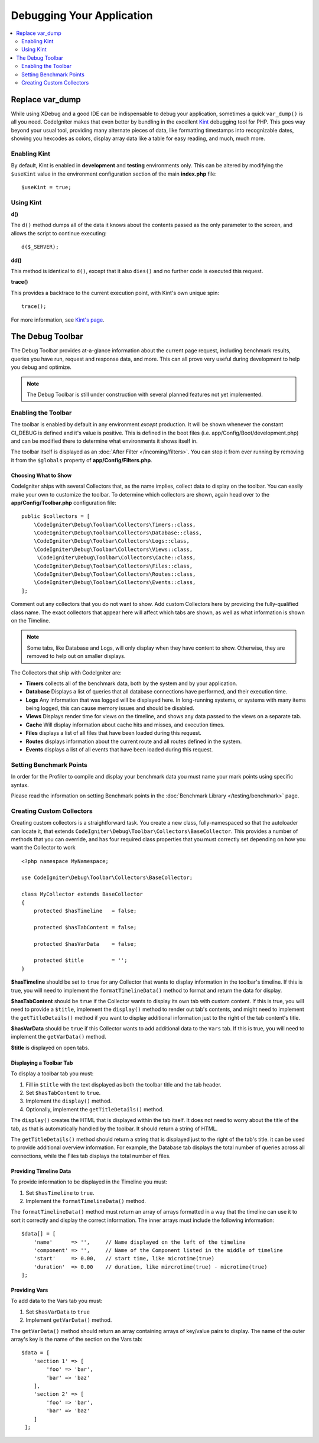 **************************
Debugging Your Application
**************************

.. contents::
    :local:
    :depth: 2

================
Replace var_dump
================

While using XDebug and a good IDE can be indispensable to debug your application, sometimes a quick ``var_dump()`` is
all you need. CodeIgniter makes that even better by bundling in the excellent `Kint <https://kint-php.github.io/kint/>`_
debugging tool for PHP. This goes way beyond your usual tool, providing many alternate pieces of data, like formatting
timestamps into recognizable dates, showing you hexcodes as colors, display array data like a table for easy reading,
and much, much more.

Enabling Kint
=============

By default, Kint is enabled in **development** and **testing** environments only. This can be altered by modifying
the ``$useKint`` value in the environment configuration section of the main **index.php** file::

    $useKint = true;

Using Kint
==========

**d()**

The ``d()`` method dumps all of the data it knows about the contents passed as the only parameter to the screen, and
allows the script to continue executing::

    d($_SERVER);

**dd()**

This method is identical to ``d()``, except that it also ``dies()`` and no further code is executed this request.

**trace()**

This provides a backtrace to the current execution point, with Kint's own unique spin::

    trace();

For more information, see `Kint's page <https://kint-php.github.io/kint//>`_.

=================
The Debug Toolbar
=================

The Debug Toolbar provides at-a-glance information about the current page request, including benchmark results,
queries you have run, request and response data, and more. This can all prove very useful during development
to help you debug and optimize.

.. note:: The Debug Toolbar is still under construction with several planned features not yet implemented.

Enabling the Toolbar
====================

The toolbar is enabled by default in any environment *except* production. It will be shown whenever the
constant CI_DEBUG is defined and it's value is positive. This is defined in the boot files (i.e.
app/Config/Boot/development.php) and can be modified there to determine what environments it shows
itself in.

The toolbar itself is displayed as an :doc:`After Filter </incoming/filters>`. You can stop it from ever
running by removing it from the ``$globals`` property of **app/Config/Filters.php**.

Choosing What to Show
---------------------

CodeIgniter ships with several Collectors that, as the name implies, collect data to display on the toolbar. You
can easily make your own to customize the toolbar. To determine which collectors are shown, again head over to
the **app/Config/Toolbar.php** configuration file::

    public $collectors = [
        \CodeIgniter\Debug\Toolbar\Collectors\Timers::class,
        \CodeIgniter\Debug\Toolbar\Collectors\Database::class,
        \CodeIgniter\Debug\Toolbar\Collectors\Logs::class,
        \CodeIgniter\Debug\Toolbar\Collectors\Views::class,
         \CodeIgniter\Debug\Toolbar\Collectors\Cache::class,
        \CodeIgniter\Debug\Toolbar\Collectors\Files::class,
        \CodeIgniter\Debug\Toolbar\Collectors\Routes::class,
        \CodeIgniter\Debug\Toolbar\Collectors\Events::class,
    ];

Comment out any collectors that you do not want to show. Add custom Collectors here by providing the fully-qualified
class name. The exact collectors that appear here will affect which tabs are shown, as well as what information is
shown on the Timeline.

.. note:: Some tabs, like Database and Logs, will only display when they have content to show. Otherwise, they
    are removed to help out on smaller displays.

The Collectors that ship with CodeIgniter are:

* **Timers** collects all of the benchmark data, both by the system and by your application.
* **Database** Displays a list of queries that all database connections have performed, and their execution time.
* **Logs** Any information that was logged will be displayed here. In long-running systems, or systems with many items being logged, this can cause memory issues and should be disabled.
* **Views** Displays render time for views on the timeline, and shows any data passed to the views on a separate tab.
* **Cache** Will display information about cache hits and misses, and execution times.
* **Files** displays a list of all files that have been loaded during this request.
* **Routes** displays information about the current route and all routes defined in the system.
* **Events** displays a list of all events that have been loaded during this request.

Setting Benchmark Points
========================

In order for the Profiler to compile and display your benchmark data you must name your mark points using specific syntax.

Please read the information on setting Benchmark points in the :doc:`Benchmark Library </testing/benchmark>` page.

Creating Custom Collectors
==========================

Creating custom collectors is a straightforward task. You create a new class, fully-namespaced so that the autoloader
can locate it, that extends ``CodeIgniter\Debug\Toolbar\Collectors\BaseCollector``. This provides a number of methods
that you can override, and has four required class properties that you must correctly set depending on how you want
the Collector to work
::

    <?php namespace MyNamespace;

    use CodeIgniter\Debug\Toolbar\Collectors\BaseCollector;

    class MyCollector extends BaseCollector
    {
        protected $hasTimeline   = false;

        protected $hasTabContent = false;

        protected $hasVarData    = false;

        protected $title         = '';
    }

**$hasTimeline** should be set to ``true`` for any Collector that wants to display information in the toolbar's
timeline. If this is true, you will need to implement the ``formatTimelineData()`` method to format and return the
data for display.

**$hasTabContent** should be ``true`` if the Collector wants to display its own tab with custom content. If this
is true, you will need to provide a ``$title``, implement the ``display()`` method to render out tab's contents,
and might need to implement the ``getTitleDetails()`` method if you want to display additional information just
to the right of the tab content's title.

**$hasVarData** should be ``true`` if this Collector wants to add additional data to the ``Vars`` tab. If this
is true, you will need to implement the ``getVarData()`` method.

**$title** is displayed on open tabs.

Displaying a Toolbar Tab
------------------------

To display a toolbar tab you must:

1. Fill in ``$title`` with the text displayed as both the toolbar title and the tab header.
2. Set ``$hasTabContent`` to ``true``.
3. Implement the ``display()`` method.
4. Optionally, implement the ``getTitleDetails()`` method.

The ``display()`` creates the HTML that is displayed within the tab itself. It does not need to worry about
the title of the tab, as that is automatically handled by the toolbar. It should return a string of HTML.

The ``getTitleDetails()`` method should return a string that is displayed just to the right of the tab's title.
it can be used to provide additional overview information. For example, the Database tab displays the total
number of queries across all connections, while the Files tab displays the total number of files.

Providing Timeline Data
-----------------------

To provide information to be displayed in the Timeline you must:

1. Set ``$hasTimeline`` to ``true``.
2. Implement the ``formatTimelineData()`` method.

The ``formatTimelineData()`` method must return an array of arrays formatted in a way that the timeline can use
it to sort it correctly and display the correct information. The inner arrays must include the following information::

    $data[] = [
        'name'      => '',     // Name displayed on the left of the timeline
        'component' => '',     // Name of the Component listed in the middle of timeline
        'start'     => 0.00,   // start time, like microtime(true)
        'duration'  => 0.00    // duration, like mircrotime(true) - microtime(true)
    ];

Providing Vars
--------------

To add data to the Vars tab you must:

1. Set ``$hasVarData`` to ``true``
2. Implement ``getVarData()`` method.

The ``getVarData()`` method should return an array containing arrays of key/value pairs to display. The name of the
outer array's key is the name of the section on the Vars tab::

    $data = [
        'section 1' => [
            'foo' => 'bar',
            'bar' => 'baz'
        ],
        'section 2' => [
            'foo' => 'bar',
            'bar' => 'baz'
        ]
     ];
